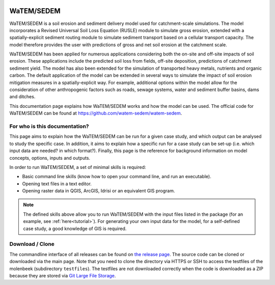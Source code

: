 .. image:: https://zenodo.org/badge/DOI/10.5281/zenodo.10997287.svg
  :target: https://doi.org/10.5281/zenodo.10997287


###########
WaTEM/SEDEM
###########

WaTEM/SEDEM is a soil erosion and sediment delivery model used for catchment-scale
simulations. The model incorporates a Revised Universal Soil Loss Equation (RUSLE)
module to simulate gross erosion, extended with a spatially-explicit sediment routing
module to simulate sediment transport based on a cellular transport capacity. The model
therefore provides the user with predictions of gross and net soil erosion at the
catchment scale.

WaTEM/SEDEM has been applied for numerous applications considering both the on-site and
off-site impacts of soil erosion. These applications include the predicted soil loss
from fields, off-site deposition, predictions of catchment sediment yield. The model has
also been extended for the simulation of transported heavy metals, nutrients and organic
carbon. The default application of the model can be extended in several ways to simulate
the impact of soil erosion mitigation measures in a spatially-explicit way. For example,
additional options within the model allow for the consideration of other anthropogenic
factors such as roads, sewage systems, water and sediment buffer basins, dams and
ditches.

This documentation page explains how WaTEM/SEDEM works and how the model can
be used. The official code for WaTEM/SEDEM can be found at
https://github.com/watem-sedem/watem-sedem.


For who is this documentation?
==============================

This page aims to explain how the WaTEM/SEDEM can be run for a given case
study, and which output can be analysed to study the specific case. In
addition, it aims to explain how a specific run for a case study can be set-up
(i.e. which input data are needed? in which format?). Finally, this page
is the reference for background information on model concepts, options, inputs
and outputs.

In order to run WaTEM/SEDEM, a set of minimal skills is required:

- Basic command line skills (know how to open your command line, and run an
  executable).
- Opening text files in a text editor.
- Opening raster data in QGIS, ArcGIS, Idrisi or an equivalent GIS program.

.. note::

    The defined skills above allow you to run WaTEM/SEDEM with the input
    files listed in the package (for an example, see :ref:`here<tutorial>`).
    For generating your own input data for the model, for a self-defined
    case study, a good knowledge of GIS is required.

Download / Clone
================

The commandline interface of all releases can be found on
`the release page <https://github.com/watem-sedem/watem-sedem/releases>`_. The source code
can be cloned or downloaded via the main page. Note that you need to clone
the directory via HTTPS or SSH to access the testfiles of the molenbeek
(subdirectory ``testfiles``). The testfiles are not downloaded correctly when
the code is downloaded as a ZIP because they are stored via `Git Large File Storage
<https://git-lfs.github.com/>`_.
